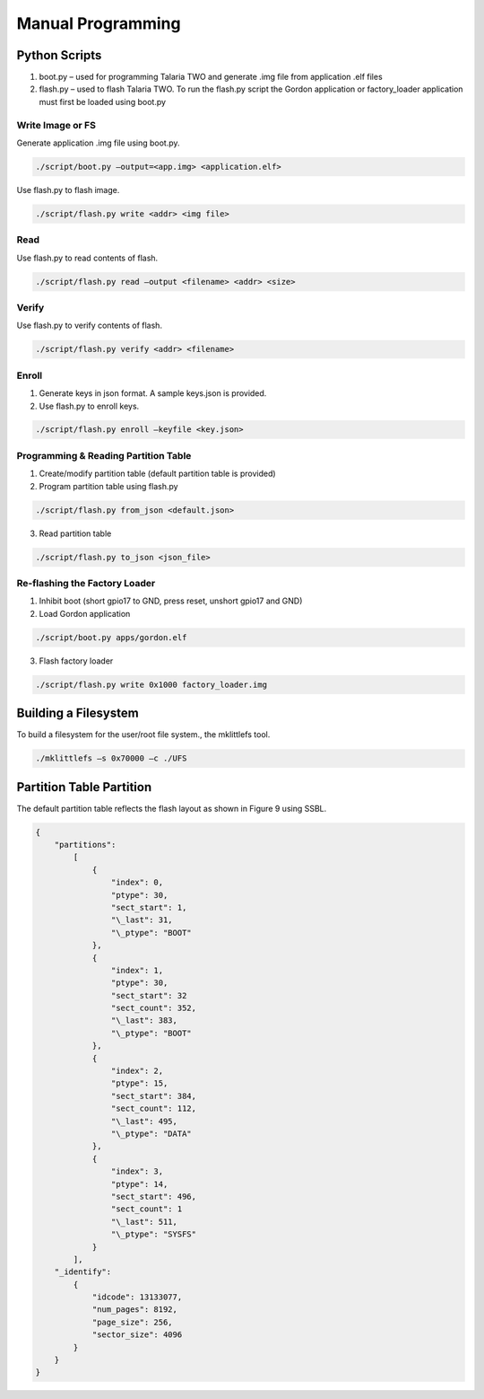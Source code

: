 Manual Programming
-------------------

Python Scripts
~~~~~~~~~~~~~~

1. boot.py – used for programming Talaria TWO and generate .img file
   from application .elf files

2. flash.py – used to flash Talaria TWO. To run the flash.py script the
   Gordon application or factory_loader application must first be loaded
   using boot.py

Write Image or FS
^^^^^^^^^^^^^^^^^

Generate application .img file using boot.py.

.. code:: shell

    ./script/boot.py –output=<app.img> <application.elf>

Use flash.py to flash image.

.. code:: shell

    ./script/flash.py write <addr> <img file>


Read
^^^^

Use flash.py to read contents of flash.

.. code-block:: shell

    ./script/flash.py read –output <filename> <addr> <size>


Verify
^^^^^^

Use flash.py to verify contents of flash.

.. code-block:: shell

    ./script/flash.py verify <addr> <filename>

Enroll
^^^^^^

1. Generate keys in json format. A sample keys.json is provided.

2. Use flash.py to enroll keys.

.. code-block:: shell

    ./script/flash.py enroll –keyfile <key.json>

Programming & Reading Partition Table
^^^^^^^^^^^^^^^^^^^^^^^^^^^^^^^^^^^^^

1. Create/modify partition table (default partition table is provided)

2. Program partition table using flash.py

.. code-block:: shell

    ./script/flash.py from_json <default.json>

3. Read partition table

.. code-block:: shell

    ./script/flash.py to_json <json_file>

Re-flashing the Factory Loader
^^^^^^^^^^^^^^^^^^^^^^^^^^^^^^

1. Inhibit boot (short gpio17 to GND, press reset, unshort gpio17 and
   GND)

2. Load Gordon application

.. code-block:: shell

    ./script/boot.py apps/gordon.elf

3. Flash factory loader

.. code-block:: shell

    ./script/flash.py write 0x1000 factory_loader.img

Building a Filesystem
~~~~~~~~~~~~~~~~~~~~~

To build a filesystem for the user/root file system., the mklittlefs
tool.

.. code-block:: shell

    ./mklittlefs –s 0x70000 –c ./UFS


Partition Table Partition
~~~~~~~~~~~~~~~~~~~~~~~~~

The default partition table reflects the flash layout as shown in Figure
9 using SSBL.

.. code-block:: shell

    {
        "partitions":
            [
                {
                    "index": 0,
                    "ptype": 30,
                    "sect_start": 1,
                    "\_last": 31,
                    "\_ptype": "BOOT"
                },
                {
                    "index": 1,
                    "ptype": 30,
                    "sect_start": 32
                    "sect_count": 352,
                    "\_last": 383,
                    "\_ptype": "BOOT"
                },
                {
                    "index": 2,
                    "ptype": 15,
                    "sect_start": 384,
                    "sect_count": 112,
                    "\_last": 495,
                    "\_ptype": "DATA"
                },
                {
                    "index": 3,
                    "ptype": 14,
                    "sect_start": 496,
                    "sect_count": 1
                    "\_last": 511,
                    "\_ptype": "SYSFS"
                }
            ],
        "_identify":
            {
                "idcode": 13133077,
                "num_pages": 8192,
                "page_size": 256,
                "sector_size": 4096
            }
        }
    }

